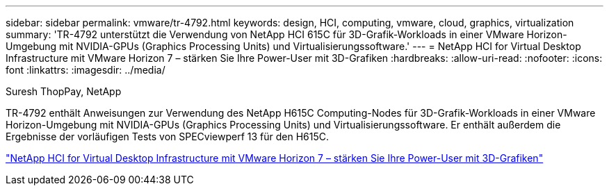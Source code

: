 ---
sidebar: sidebar 
permalink: vmware/tr-4792.html 
keywords: design, HCI, computing, vmware, cloud, graphics, virtualization 
summary: 'TR-4792 unterstützt die Verwendung von NetApp HCI 615C für 3D-Grafik-Workloads in einer VMware Horizon-Umgebung mit NVIDIA-GPUs (Graphics Processing Units) und Virtualisierungssoftware.' 
---
= NetApp HCI for Virtual Desktop Infrastructure mit VMware Horizon 7 – stärken Sie Ihre Power-User mit 3D-Grafiken
:hardbreaks:
:allow-uri-read: 
:nofooter: 
:icons: font
:linkattrs: 
:imagesdir: ../media/


Suresh ThopPay, NetApp

[role="lead"]
TR-4792 enthält Anweisungen zur Verwendung des NetApp H615C Computing-Nodes für 3D-Grafik-Workloads in einer VMware Horizon-Umgebung mit NVIDIA-GPUs (Graphics Processing Units) und Virtualisierungssoftware. Er enthält außerdem die Ergebnisse der vorläufigen Tests von SPECviewperf 13 für den H615C.

link:https://www.netapp.com/pdf.html?item=/media/7125-tr4792.pdf["NetApp HCI for Virtual Desktop Infrastructure mit VMware Horizon 7 – stärken Sie Ihre Power-User mit 3D-Grafiken"^]

